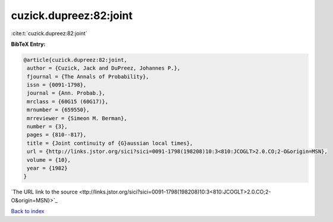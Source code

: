 cuzick.dupreez:82:joint
=======================

:cite:t:`cuzick.dupreez:82:joint`

**BibTeX Entry:**

.. code-block:: bibtex

   @article{cuzick.dupreez:82:joint,
    author = {Cuzick, Jack and DuPreez, Johannes P.},
    fjournal = {The Annals of Probability},
    issn = {0091-1798},
    journal = {Ann. Probab.},
    mrclass = {60G15 (60G17)},
    mrnumber = {659550},
    mrreviewer = {Simeon M. Berman},
    number = {3},
    pages = {810--817},
    title = {Joint continuity of {G}aussian local times},
    url = {http://links.jstor.org/sici?sici=0091-1798(198208)10:3<810:JCOGLT>2.0.CO;2-O&origin=MSN},
    volume = {10},
    year = {1982}
   }
`The URL link to the source <ttp://links.jstor.org/sici?sici=0091-1798(198208)10:3<810:JCOGLT>2.0.CO;2-O&origin=MSN}>`_


`Back to index <../By-Cite-Keys.html>`_
